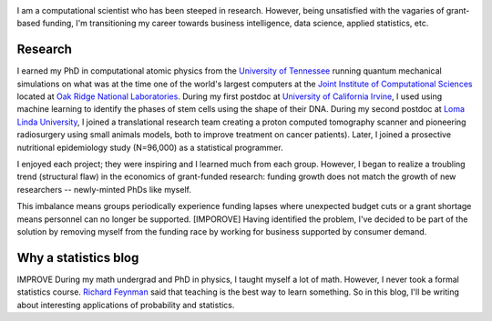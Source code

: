 .. title: Nicholas Vence
.. slug: index
.. date: 2021-01-14 19:46:46 UTC-05:00
.. tags: 
.. category: 
.. link: 
.. description: 
.. type: text

.. image:: /files/dr_vence.jpg
    :align: right
    :width: 480
    :class: rounded-circle

I am a computational scientist who has been steeped in research.
However, being unsatisfied with the vagaries of grant-based funding,
I'm transitioning my career towards business intelligence, data science, applied statistics, etc.

--------
Research
--------
I earned my PhD in computational atomic physics from the `University of Tennessee`_
running quantum mechanical simulations on what was at the time one of the world's
largest computers at the `Joint Institute of Computational Sciences`_ located at
`Oak Ridge National Laboratories`_.  During my first postdoc at `University of California Irvine`_,
I used using machine learning to identify the phases of stem cells using the shape of their DNA.
During my second postdoc at `Loma Linda University`_, I joined a translational research team
creating a proton computed tomography scanner 
and pioneering radiosurgery using small animals models, both to improve treatment on cancer patients).
Later, I joined a prosective nutritional epidemiology study (N=96,000) as a statistical programmer.

I enjoyed each project; they were inspiring and I learned much from each group.
However, I began to realize a troubling trend (structural flaw) in the economics of 
grant-funded research: funding growth does not match the growth of new researchers -- 
newly-minted PhDs like myself.

This imbalance means groups periodically experience funding lapses where unexpected budget cuts 
or a grant shortage means personnel can no longer be supported.
[IMPOROVE] Having identified the problem, I've decided to be part of the solution by removing myself
from the funding race by working for business supported by consumer demand.


---------------------
Why a statistics blog
---------------------
IMPROVE During my math undergrad and PhD in physics, I taught myself a lot of math.
However, I never took a formal statistics course.
`Richard Feynman`_ said that teaching is the best way to learn something.
So in this blog, I'll be writing about interesting applications of probability and statistics.

.. _University of Tennessee: https://www.phys.utk.edu/
.. _Joint Institute of Computational Sciences: https://jics.utk.edu
.. _Oak Ridge National Laboratories: https://www.ornl.gov/
.. _University of California Irvine: https://devcell.bio.uci.edu/
.. _Loma Linda University: https://home.llu.edu/research
.. _Richard Feynman: https://blog.doist.com/feynman-technique/

